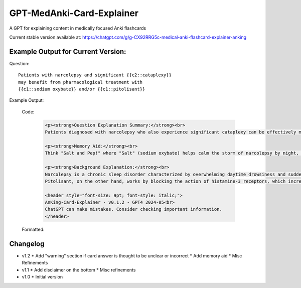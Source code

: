 GPT-MedAnki-Card-Explainer
==========================
A GPT for explaining content in medically focused Anki flashcards

Current stable version available at: https://chatgpt.com/g/g-CX92RRG5c-medical-anki-flashcard-explainer-anking


Example Output for Current Version:
-----------------------------------

Question::

    Patients with narcolepsy and significant {{c2::cataplexy}}
    may benefit from pharmacological treatment with
    {{c1::sodium oxybate}} and/or {{c1::pitolisant}}

Example Output:

    Code:

        .. code-block:: html

            <p><strong>Question Explanation Summary:</strong><br>
            Patients diagnosed with narcolepsy who also experience significant cataplexy can be effectively managed with pharmacological agents like sodium oxybate and pitolisant. Sodium oxybate helps to consolidate nighttime sleep and reduce cataplexy episodes, while pitolisant, a histamine-3 receptor antagonist, promotes wakefulness and may also help control cataplexy.</p>

            <p><strong>Memory Aid:</strong><br>
            Think "Salt and Pep!" where "Salt" (sodium oxybate) helps calm the storm of narcolepsy by night, and "Pep" (pitolisant) perks up the day. This duo keeps both night terrors and day drowsiness at bay in narcolepsy with cataplexy.</p>

            <p><strong>Background Explanation:</strong><br>
            Narcolepsy is a chronic sleep disorder characterized by overwhelming daytime drowsiness and sudden attacks of sleep. When it occurs with cataplexy (sudden, brief losses of muscle tone triggered by strong emotions), it is known as type 1 narcolepsy. Sodium oxybate, also known as gamma-hydroxybutyrate (GHB), is particularly effective for both sleep disturbances and cataplexy. It acts on GABA-B and GHB receptors, enhancing slow-wave sleep, thus reducing daytime sleepiness and cataplexy frequency.<br>
            Pitolisant, on the other hand, works by blocking the action of histamine-3 receptors, which increases the release of histamine—a wake-promoting neurotransmitter. This not only alleviates excessive daytime sleepiness but has also shown benefits in reducing cataplexy. These medications are critical in the comprehensive management of narcolepsy with cataplexy, targeting both core symptoms of sleep disruption and daytime alertness.</p>

            <header style="font-size: 9pt; font-style: italic;">
            AnKing-Card-Explainer - v0.1.2 - GPT4 2024-05<br>
            ChatGPT can make mistakes. Consider checking important information.
            </header>

    Formatted:

        .. raw:: html

            <p><strong>Question Explanation Summary:</strong><br>
            Patients diagnosed with narcolepsy who also experience significant cataplexy can be effectively managed with pharmacological agents like sodium oxybate and pitolisant. Sodium oxybate helps to consolidate nighttime sleep and reduce cataplexy episodes, while pitolisant, a histamine-3 receptor antagonist, promotes wakefulness and may also help control cataplexy.</p>

            <p><strong>Memory Aid:</strong><br>
            Think "Salt and Pep!" where "Salt" (sodium oxybate) helps calm the storm of narcolepsy by night, and "Pep" (pitolisant) perks up the day. This duo keeps both night terrors and day drowsiness at bay in narcolepsy with cataplexy.</p>

            <p><strong>Background Explanation:</strong><br>
            Narcolepsy is a chronic sleep disorder characterized by overwhelming daytime drowsiness and sudden attacks of sleep. When it occurs with cataplexy (sudden, brief losses of muscle tone triggered by strong emotions), it is known as type 1 narcolepsy. Sodium oxybate, also known as gamma-hydroxybutyrate (GHB), is particularly effective for both sleep disturbances and cataplexy. It acts on GABA-B and GHB receptors, enhancing slow-wave sleep, thus reducing daytime sleepiness and cataplexy frequency.<br>
            Pitolisant, on the other hand, works by blocking the action of histamine-3 receptors, which increases the release of histamine—a wake-promoting neurotransmitter. This not only alleviates excessive daytime sleepiness but has also shown benefits in reducing cataplexy. These medications are critical in the comprehensive management of narcolepsy with cataplexy, targeting both core symptoms of sleep disruption and daytime alertness.</p>

            <header style="font-size: 9pt; font-style: italic;">
            AnKing-Card-Explainer - v0.1.2 - GPT4 2024-05<br>
            ChatGPT can make mistakes. Consider checking important information.
            </header>


Changelog
---------
* v1.2
  * Add "warning" section if card answer is thought to be unclear or incorrect
  * Add memory aid
  * Misc Refinements

* v1.1
  * Add disclaimer on the bottom
  * Misc refinements

* v1.0
  * Initial version